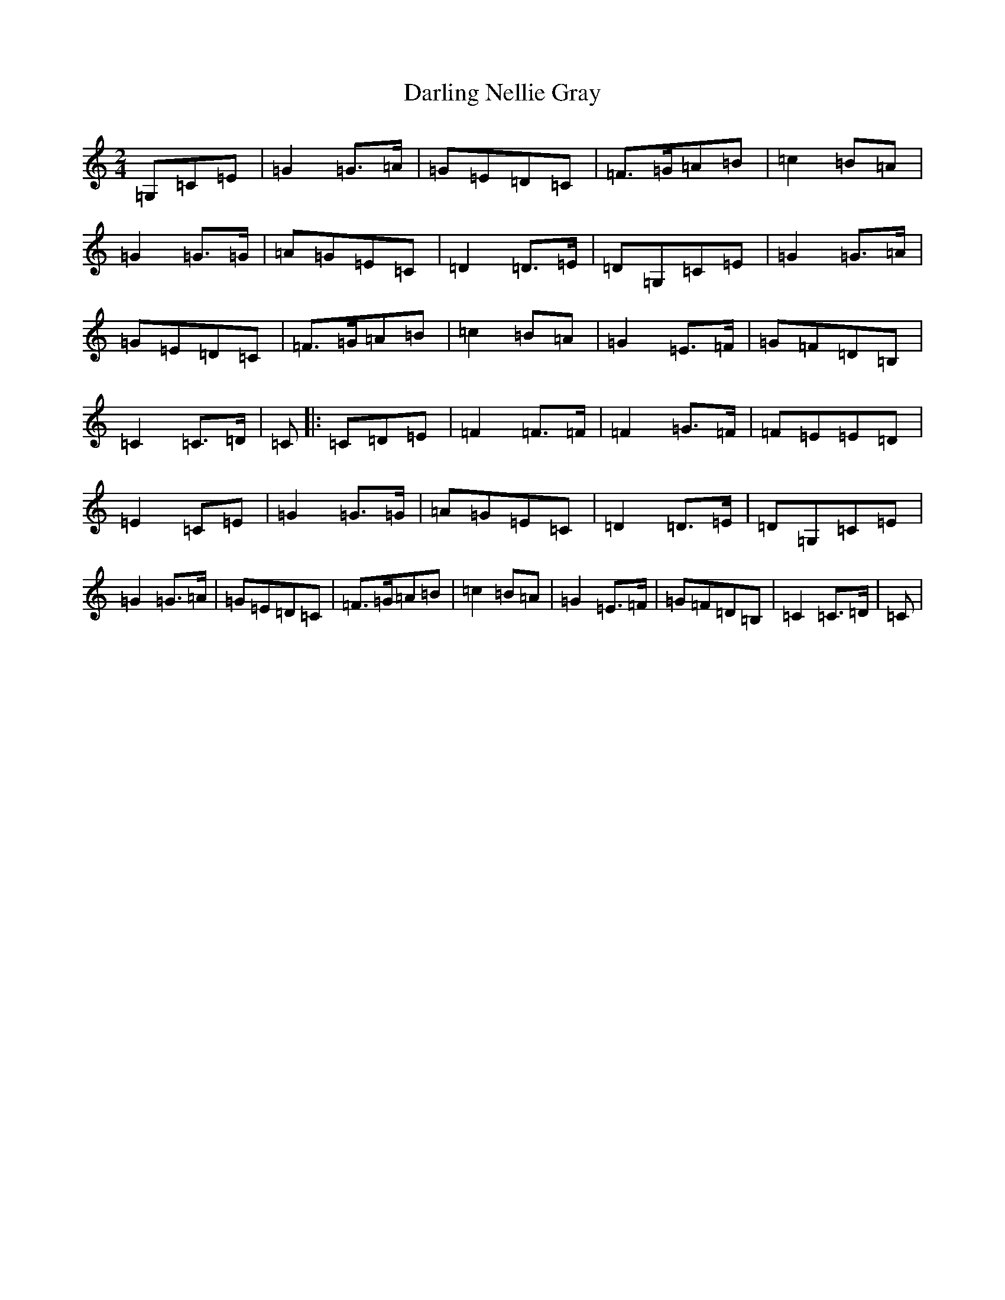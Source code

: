 X: 4928
T: Darling Nellie Gray
S: https://thesession.org/tunes/13413#setting23611
Z: D Major
R: polka
M:2/4
L:1/8
K: C Major
=G,=C=E|=G2=G>=A|=G=E=D=C|=F>=G=A=B|=c2=B=A|=G2=G>=G|=A=G=E=C|=D2=D>=E|=D=G,=C=E|=G2=G>=A|=G=E=D=C|=F>=G=A=B|=c2=B=A|=G2=E>=F|=G=F=D=B,|=C2=C>=D|=C|:=C=D=E|=F2=F>=F|=F2=G>=F|=F=E=E=D|=E2=C=E|=G2=G>=G|=A=G=E=C|=D2=D>=E|=D=G,=C=E|=G2=G>=A|=G=E=D=C|=F>=G=A=B|=c2=B=A|=G2=E>=F|=G=F=D=B,|=C2=C>=D|=C|